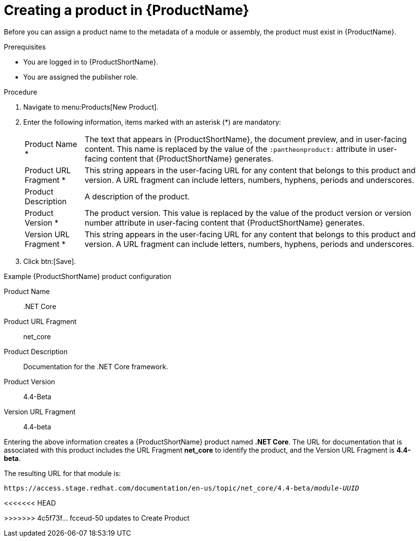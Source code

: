 [id="creating-a-product_{context}"]
= Creating a product in {ProductName}

[role="_abstract"]
Before you can assign a product name to the metadata of a module or assembly, the product must exist in {ProductName}.

.Prerequisites

* You are logged in to {ProductShortName}.
* You are assigned the publisher role.

.Procedure

. Navigate to menu:Products[New Product].
. Enter the following information, items marked with an asterisk (*) are mandatory:
[horizontal]
  Product Name *:: The text that appears in {ProductShortName}, the document preview, and in user-facing content. This name is replaced by the value of the `:pantheonproduct:` attribute in user-facing content that {ProductShortName} generates.
  Product URL Fragment *:: This string appears in the user-facing URL for any content that belongs to this product and version. A URL fragment can include letters, numbers, hyphens, periods and underscores.
  Product Description:: A description of the product.
  Product Version *:: The product version. This value is replaced by the value of the product version  or version number attribute in user-facing content that {ProductShortName} generates.
  Version URL Fragment *:: This string appears in the user-facing URL for any content that belongs to this product and version. A URL fragment can include letters, numbers, hyphens, periods and underscores.

. Click btn:[Save].

.Example {ProductShortName} product configuration

Product Name:: .NET Core
Product URL Fragment:: net_core
Product Description:: Documentation for the .NET Core framework.
Product Version:: 4.4-Beta
Version URL Fragment:: 4.4-beta

Entering the above information creates a {ProductShortName} product named *.NET Core*. The URL for documentation that is associated with this product includes the URL Fragment *net_core* to identify the product, and the Version URL Fragment is *4.4-beta*.

The resulting URL for that module is:

`\https://access.stage.redhat.com/documentation/en-us/topic/net_core/4.4-beta/_module-UUID_`

<<<<<<< HEAD
=======

// .Additional resources
// link:placeholder.url.com[Creating a product version]
// link:placeholder.url.com[{ProductName} user roles]
>>>>>>> 4c5f73f... fcceud-50 updates to Create Product
